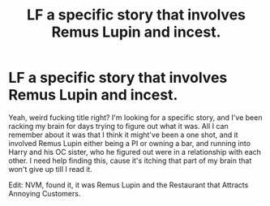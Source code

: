 #+TITLE: LF a specific story that involves Remus Lupin and incest.

* LF a specific story that involves Remus Lupin and incest.
:PROPERTIES:
:Author: johnathanjohnson133
:Score: 0
:DateUnix: 1537086272.0
:DateShort: 2018-Sep-16
:END:
Yeah, weird fucking title right? I'm looking for a specific story, and I've been racking my brain for days trying to figure out what it was. All I can remember about it was that I think it might've been a one shot, and it involved Remus Lupin either being a PI or owning a bar, and running into Harry and his OC sister, who he figured out were in a relationship with each other. I need help finding this, cause it's itching that part of my brain that won't give up till I read it.

Edit: NVM, found it, it was Remus Lupin and the Restaurant that Attracts Annoying Customers.

